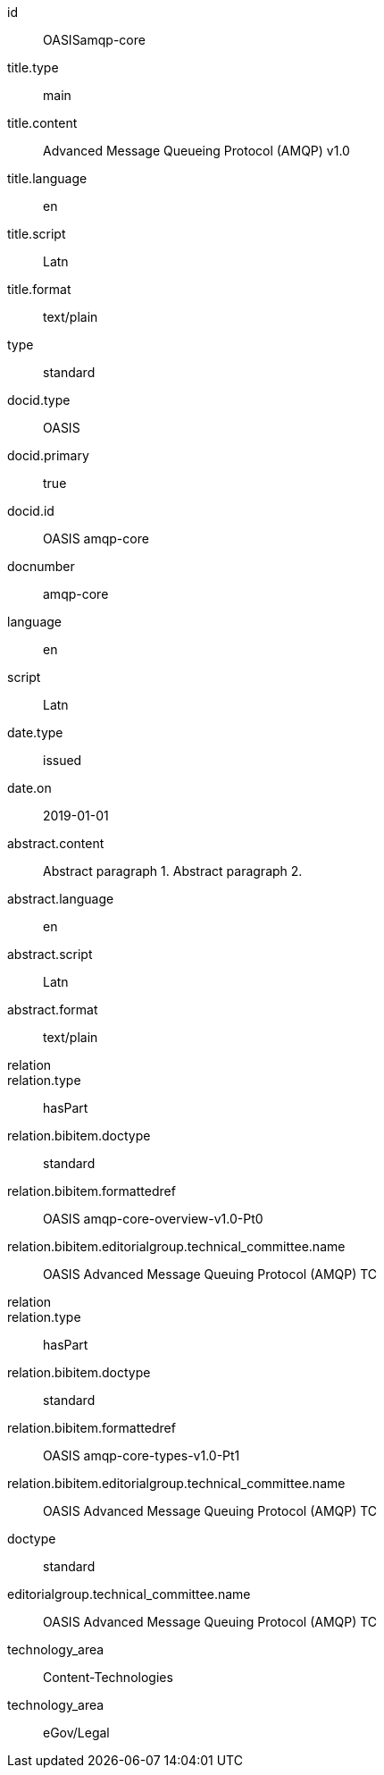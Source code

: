 [%bibitem]
== {blank}
id:: OASISamqp-core
title.type:: main
title.content:: Advanced Message Queueing Protocol (AMQP) v1.0
title.language:: en
title.script:: Latn
title.format:: text/plain
type:: standard
docid.type:: OASIS
docid.primary:: true
docid.id:: OASIS amqp-core
docnumber:: amqp-core
language:: en
script:: Latn
date.type:: issued
date.on:: 2019-01-01
abstract.content:: Abstract paragraph 1.
Abstract paragraph 2.
abstract.language:: en
abstract.script:: Latn
abstract.format:: text/plain
relation::
relation.type:: hasPart
relation.bibitem.doctype:: standard
relation.bibitem.formattedref:: OASIS amqp-core-overview-v1.0-Pt0
relation.bibitem.editorialgroup.technical_committee.name:: OASIS Advanced Message Queuing Protocol (AMQP) TC
relation::
relation.type:: hasPart
relation.bibitem.doctype:: standard
relation.bibitem.formattedref:: OASIS amqp-core-types-v1.0-Pt1
relation.bibitem.editorialgroup.technical_committee.name:: OASIS Advanced Message Queuing Protocol (AMQP) TC
doctype:: standard
editorialgroup.technical_committee.name:: OASIS Advanced Message Queuing Protocol (AMQP) TC
technology_area:: Content-Technologies
technology_area:: eGov/Legal
